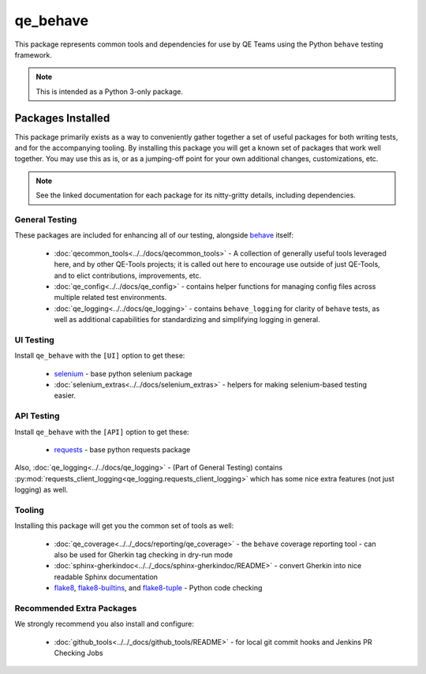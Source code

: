 qe_behave
=========

This package represents common tools and dependencies for use by QE Teams using the Python ``behave`` testing framework.

.. note:: This is intended as a Python 3-only package.

Packages Installed
------------------

This package primarily exists as a way to conveniently gather together a set of useful packages for
both writing tests, and for the accompanying tooling. By installing this package you will get a known set
of packages that work well together. You may use this as is, or as a jumping-off point for your own
additional changes, customizations, etc.

.. note:: See the linked documentation for each package for its nitty-gritty details, including dependencies.


General Testing
~~~~~~~~~~~~~~~

These packages are included for enhancing all of our testing, alongside `behave`_ itself:

    * :doc:`qecommon_tools<../../docs/qecommon_tools>` - A collection of generally useful tools leveraged here, and by other QE-Tools projects; it is called out here to encourage use outside of just QE-Tools, and to elict contributions, improvements, etc.
    * :doc:`qe_config<../../docs/qe_config>` - contains helper functions for managing config files across multiple related test environments.
    * :doc:`qe_logging<../../docs/qe_logging>` - contains ``behave_logging`` for clarity of ``behave`` tests, as well as additional capabilities for standardizing and simplifying logging in general.


UI Testing
~~~~~~~~~~

Install ``qe_behave`` with the ``[UI]`` option to get these:

    * `selenium`_  - base python selenium package
    * :doc:`selenium_extras<../../docs/selenium_extras>` - helpers for making selenium-based testing easier.


API Testing
~~~~~~~~~~~

Install ``qe_behave`` with the ``[API]`` option to get these:

    * `requests`_ - base python requests package

Also, :doc:`qe_logging<../../docs/qe_logging>` - (Part of General Testing) contains :py:mod:`requests_client_logging<qe_logging.requests_client_logging>`
which has some nice extra features (not just logging) as well.


Tooling
~~~~~~~

Installing this package will get you the common set of tools as well:

    * :doc:`qe_coverage<../../_docs/reporting/qe_coverage>` - the ``behave`` coverage reporting tool - can also be used for Gherkin tag checking in dry-run mode
    * :doc:`sphinx-gherkindoc<../../_docs/sphinx-gherkindoc/README>` - convert Gherkin into nice readable Sphinx documentation
    * `flake8`_, `flake8-builtins`_, and `flake8-tuple`_  - Python code checking


Recommended Extra Packages
~~~~~~~~~~~~~~~~~~~~~~~~~~

We strongly recommend you also install and configure:

    * :doc:`github_tools<../../_docs/github_tools/README>` - for local git commit hooks and Jenkins PR Checking Jobs

.. _behave: https://pypi.org/project/behave/
.. _requests: https://pypi.org/project/requests/
.. _selenium: https://pypi.org/project/selenium/
.. _flake8: https://pypi.org/project/flake8/
.. _flake8-builtins: https://pypi.org/project/flake8-builtins/
.. _flake8-tuple: https://pypi.org/project/flake8_tuple/
